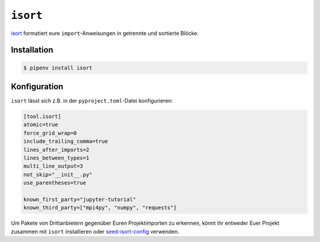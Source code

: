 ``isort``
=========

`isort <https://github.com/timothycrosley/isort>`_ formatiert eure
``import``-Anweisungen in getrennte und sortierte Blöcke.

Installation
------------

.. code-block:: console

    $ pipenv install isort

Konfiguration
-------------

``isort`` lässt sich z.B. in der ``pyproject.toml``-Datei konfigurieren:

.. code-block:: ini

    [tool.isort]
    atomic=true
    force_grid_wrap=0
    include_trailing_comma=true
    lines_after_imports=2
    lines_between_types=1
    multi_line_output=3
    not_skip="__init__.py"
    use_parentheses=true

    known_first_party="jupyter-tutorial"
    known_third_party=["mpi4py", "numpy", "requests"]

Um Pakete von Drittanbietern gegenüber Euren Projektimporten zu erkennen, könnt
ihr entweder Euer Projekt zusammen mit ``isort`` installieren oder
`seed-isort-config <https://github.com/asottile/seed-isort-config>`_ verwenden.
